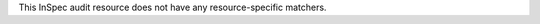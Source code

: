 .. The contents of this file may be included in multiple topics (using the includes directive).
.. The contents of this file should be modified in a way that preserves its ability to appear in multiple topics.

This InSpec audit resource does not have any resource-specific matchers.
